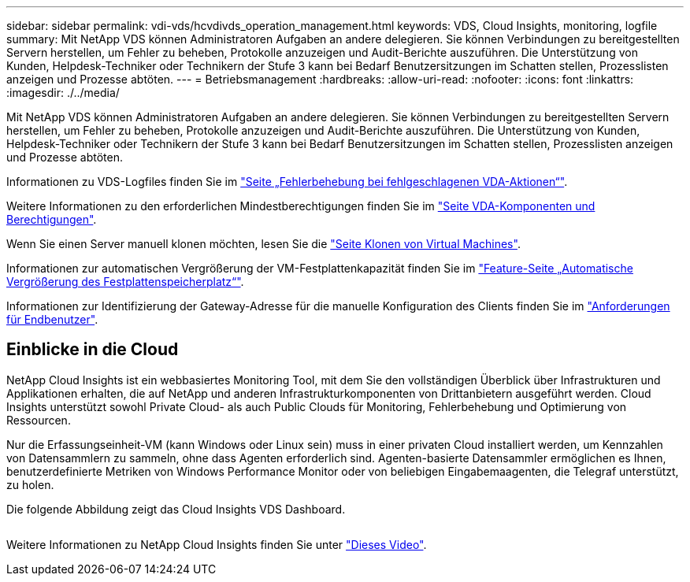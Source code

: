 ---
sidebar: sidebar 
permalink: vdi-vds/hcvdivds_operation_management.html 
keywords: VDS, Cloud Insights, monitoring, logfile 
summary: Mit NetApp VDS können Administratoren Aufgaben an andere delegieren. Sie können Verbindungen zu bereitgestellten Servern herstellen, um Fehler zu beheben, Protokolle anzuzeigen und Audit-Berichte auszuführen. Die Unterstützung von Kunden, Helpdesk-Techniker oder Technikern der Stufe 3 kann bei Bedarf Benutzersitzungen im Schatten stellen, Prozesslisten anzeigen und Prozesse abtöten. 
---
= Betriebsmanagement
:hardbreaks:
:allow-uri-read: 
:nofooter: 
:icons: font
:linkattrs: 
:imagesdir: ./../media/


[role="lead"]
Mit NetApp VDS können Administratoren Aufgaben an andere delegieren. Sie können Verbindungen zu bereitgestellten Servern herstellen, um Fehler zu beheben, Protokolle anzuzeigen und Audit-Berichte auszuführen. Die Unterstützung von Kunden, Helpdesk-Techniker oder Technikern der Stufe 3 kann bei Bedarf Benutzersitzungen im Schatten stellen, Prozesslisten anzeigen und Prozesse abtöten.

Informationen zu VDS-Logfiles finden Sie im https://docs.netapp.com/us-en/virtual-desktop-service/guide_troubleshooting_failed_VDS_actions.html["Seite „Fehlerbehebung bei fehlgeschlagenen VDA-Aktionen“"^].

Weitere Informationen zu den erforderlichen Mindestberechtigungen finden Sie im https://docs.netapp.com/us-en/virtual-desktop-service/WVD_and_VDS_components_and_permissions.html["Seite VDA-Komponenten und Berechtigungen"^].

Wenn Sie einen Server manuell klonen möchten, lesen Sie die https://docs.netapp.com/us-en/virtual-desktop-service/guide_clone_VMs.html["Seite Klonen von Virtual Machines"^].

Informationen zur automatischen Vergrößerung der VM-Festplattenkapazität finden Sie im https://docs.netapp.com/us-en/virtual-desktop-service/guide_auto_add_disk_space.html["Feature-Seite „Automatische Vergrößerung des Festplattenspeicherplatz“"^].

Informationen zur Identifizierung der Gateway-Adresse für die manuelle Konfiguration des Clients finden Sie im https://docs.netapp.com/us-en/virtual-desktop-service/Reference.end_user_access.html["Anforderungen für Endbenutzer"^].



== Einblicke in die Cloud

NetApp Cloud Insights ist ein webbasiertes Monitoring Tool, mit dem Sie den vollständigen Überblick über Infrastrukturen und Applikationen erhalten, die auf NetApp und anderen Infrastrukturkomponenten von Drittanbietern ausgeführt werden. Cloud Insights unterstützt sowohl Private Cloud- als auch Public Clouds für Monitoring, Fehlerbehebung und Optimierung von Ressourcen.

Nur die Erfassungseinheit-VM (kann Windows oder Linux sein) muss in einer privaten Cloud installiert werden, um Kennzahlen von Datensammlern zu sammeln, ohne dass Agenten erforderlich sind. Agenten-basierte Datensammler ermöglichen es Ihnen, benutzerdefinierte Metriken von Windows Performance Monitor oder von beliebigen Eingabemaagenten, die Telegraf unterstützt, zu holen.

Die folgende Abbildung zeigt das Cloud Insights VDS Dashboard.

image:hcvdivds_image15.png[""]

Weitere Informationen zu NetApp Cloud Insights finden Sie unter https://www.youtube.com/watch?v=AVQ-a-du664&ab_channel=NetApp["Dieses Video"^].
